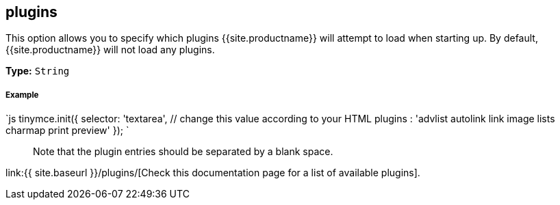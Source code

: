 [#plugins]
== plugins

This option allows you to specify which plugins {{site.productname}} will attempt to load when starting up. By default, {{site.productname}} will not load any plugins.

*Type:* `String`

[discrete#example]
===== Example

`js
tinymce.init({
  selector: 'textarea',  // change this value according to your HTML
  plugins : 'advlist autolink link image lists charmap print preview'
});
`

____
Note that the plugin entries should be separated by a blank space.
____

link:{{ site.baseurl }}/plugins/[Check this documentation page for a list of available plugins].

